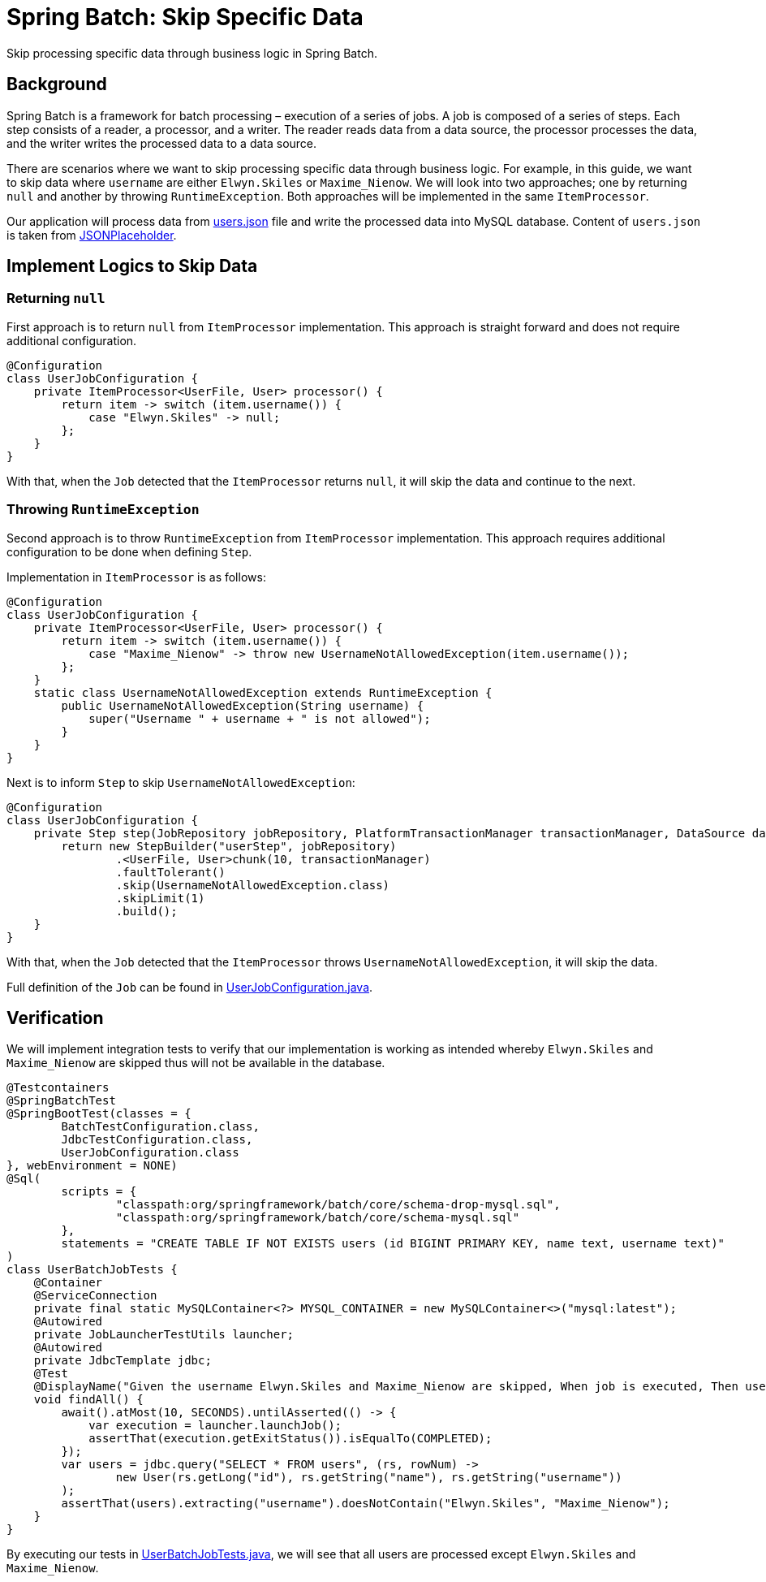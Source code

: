 = Spring Batch: Skip Specific Data
:source-highlighter: highlight.js
:nofooter:
:icons: font
:url-quickref: https://github.com/rashidi/spring-boot-tutorials/tree/master/batch-skip-step

Skip processing specific data through business logic in Spring Batch.


== Background
Spring Batch is a framework for batch processing – execution of a series of jobs. A job is composed of a series of steps.
Each step consists of a reader, a processor, and a writer. The reader reads data from a data source, the processor
processes the data, and the writer writes the processed data to a data source.

There are scenarios where we want to skip processing specific data through business logic. For example, in this guide,
we want to skip data where `username` are either `Elwyn.Skiles` or `Maxime_Nienow`. We will look into two approaches;
one by returning `null` and another by throwing `RuntimeException`. Both approaches will be implemented in the same
`ItemProcessor`.

Our application will process data from link:{url-quickref}/src/main/resources/users.json[users.json] file and write the processed data
into MySQL database. Content of `users.json` is taken from link:https://jsonplaceholder.typicode.com/users[JSONPlaceholder].

== Implement Logics to Skip Data
=== Returning `null`
First approach is to return `null` from `ItemProcessor` implementation. This approach is straight forward and does not
require additional configuration.

[source,java]
----
@Configuration
class UserJobConfiguration {
    private ItemProcessor<UserFile, User> processor() {
        return item -> switch (item.username()) {
            case "Elwyn.Skiles" -> null;
        };
    }
}
----

With that, when the `Job` detected that the `ItemProcessor` returns `null`, it will skip the data and continue to the next.

=== Throwing `RuntimeException`
Second approach is to throw `RuntimeException` from `ItemProcessor` implementation. This approach requires additional
configuration to be done when defining `Step`.

Implementation in `ItemProcessor` is as follows:

[source,java]
----
@Configuration
class UserJobConfiguration {
    private ItemProcessor<UserFile, User> processor() {
        return item -> switch (item.username()) {
            case "Maxime_Nienow" -> throw new UsernameNotAllowedException(item.username());
        };
    }
    static class UsernameNotAllowedException extends RuntimeException {
        public UsernameNotAllowedException(String username) {
            super("Username " + username + " is not allowed");
        }
    }
}
----

Next is to inform `Step` to skip `UsernameNotAllowedException`:

[source,java]
----
@Configuration
class UserJobConfiguration {
    private Step step(JobRepository jobRepository, PlatformTransactionManager transactionManager, DataSource dataSource) {
        return new StepBuilder("userStep", jobRepository)
                .<UserFile, User>chunk(10, transactionManager)
                .faultTolerant()
                .skip(UsernameNotAllowedException.class)
                .skipLimit(1)
                .build();
    }
}
----

With that, when the `Job` detected that the `ItemProcessor` throws `UsernameNotAllowedException`, it will skip the data.

Full definition of the `Job` can be found in link:{url-quickref}/src/main/java/zin/rashidi/boot/batch/user/UserJobConfiguration.java[UserJobConfiguration.java].

== Verification
We will implement integration tests to verify that our implementation is working as intended whereby `Elwyn.Skiles` and
`Maxime_Nienow` are skipped thus will not be available in the database.

[source,java]
----
@Testcontainers
@SpringBatchTest
@SpringBootTest(classes = {
        BatchTestConfiguration.class,
        JdbcTestConfiguration.class,
        UserJobConfiguration.class
}, webEnvironment = NONE)
@Sql(
        scripts = {
                "classpath:org/springframework/batch/core/schema-drop-mysql.sql",
                "classpath:org/springframework/batch/core/schema-mysql.sql"
        },
        statements = "CREATE TABLE IF NOT EXISTS users (id BIGINT PRIMARY KEY, name text, username text)"
)
class UserBatchJobTests {
    @Container
    @ServiceConnection
    private final static MySQLContainer<?> MYSQL_CONTAINER = new MySQLContainer<>("mysql:latest");
    @Autowired
    private JobLauncherTestUtils launcher;
    @Autowired
    private JdbcTemplate jdbc;
    @Test
    @DisplayName("Given the username Elwyn.Skiles and Maxime_Nienow are skipped, When job is executed, Then users are not inserted into database")
    void findAll() {
        await().atMost(10, SECONDS).untilAsserted(() -> {
            var execution = launcher.launchJob();
            assertThat(execution.getExitStatus()).isEqualTo(COMPLETED);
        });
        var users = jdbc.query("SELECT * FROM users", (rs, rowNum) ->
                new User(rs.getLong("id"), rs.getString("name"), rs.getString("username"))
        );
        assertThat(users).extracting("username").doesNotContain("Elwyn.Skiles", "Maxime_Nienow");
    }
}
----

By executing our tests in link:{url-quickref}src/test/java/zin/rashidi/boot/batch/user/UserBatchJobTests.java[UserBatchJobTests.java],
we will see that all users are processed except `Elwyn.Skiles` and `Maxime_Nienow`.
